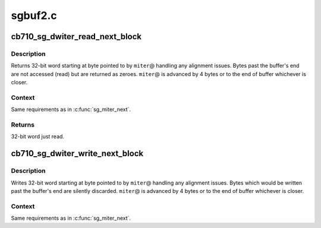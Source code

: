 .. -*- coding: utf-8; mode: rst -*-

========
sgbuf2.c
========


.. _`cb710_sg_dwiter_read_next_block`:

cb710_sg_dwiter_read_next_block
===============================

.. c:function:: uint32_t cb710_sg_dwiter_read_next_block (struct sg_mapping_iter *miter)

    get next 32-bit word from sg buffer

    :param struct sg_mapping_iter \*miter:
        sg mapping iterator used for reading



.. _`cb710_sg_dwiter_read_next_block.description`:

Description
-----------

Returns 32-bit word starting at byte pointed to by ``miter``\ @
handling any alignment issues.  Bytes past the buffer's end
are not accessed (read) but are returned as zeroes.  ``miter``\ @
is advanced by 4 bytes or to the end of buffer whichever is
closer.



.. _`cb710_sg_dwiter_read_next_block.context`:

Context
-------

Same requirements as in :c:func:`sg_miter_next`.



.. _`cb710_sg_dwiter_read_next_block.returns`:

Returns
-------

32-bit word just read.



.. _`cb710_sg_dwiter_write_next_block`:

cb710_sg_dwiter_write_next_block
================================

.. c:function:: void cb710_sg_dwiter_write_next_block (struct sg_mapping_iter *miter, uint32_t data)

    write next 32-bit word to sg buffer

    :param struct sg_mapping_iter \*miter:
        sg mapping iterator used for writing

    :param uint32_t data:

        *undescribed*



.. _`cb710_sg_dwiter_write_next_block.description`:

Description
-----------

Writes 32-bit word starting at byte pointed to by ``miter``\ @
handling any alignment issues.  Bytes which would be written
past the buffer's end are silently discarded. ``miter``\ @ is
advanced by 4 bytes or to the end of buffer whichever is closer.



.. _`cb710_sg_dwiter_write_next_block.context`:

Context
-------

Same requirements as in :c:func:`sg_miter_next`.


